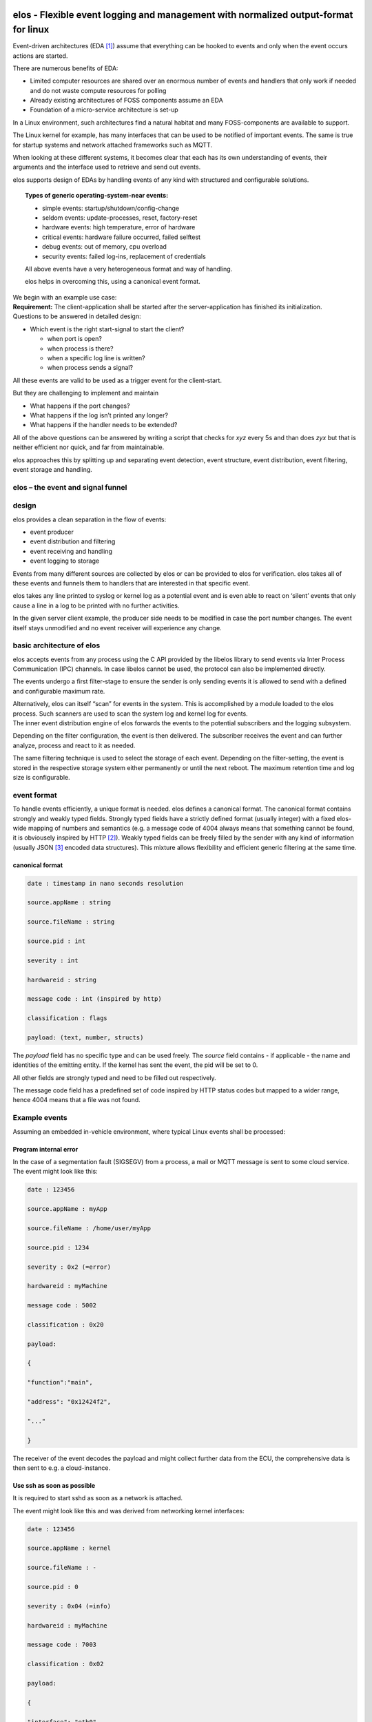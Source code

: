 elos - Flexible event logging and management with normalized output-format for linux
------------------------------------------------------------------------------------

Event-driven architectures (EDA [1]_) assume that everything can be
hooked to events and only when the event occurs actions are started.

There are numerous benefits of EDA:

-  Limited computer resources are shared over an enormous number of
   events and handlers that only work if needed and do not waste compute
   resources for polling

-  Already existing architectures of FOSS components assume an EDA

-  Foundation of a micro-service architecture is set-up

In a Linux environment, such architectures find a natural habitat and
many FOSS-components are available to support.

The Linux kernel for example, has many interfaces that can be used to be
notified of important events. The same is true for startup systems and
network attached frameworks such as MQTT.

When looking at these different systems, it becomes clear that each has
its own understanding of events, their arguments and the interface used
to retrieve and send out events.

elos supports design of EDAs by handling events of any kind with
structured and configurable solutions.

.. topic:: Types of generic operating-system-near events:

   -  simple events: startup/shutdown/config-change
   
   -  seldom events: update-processes, reset, factory-reset
   
   -  hardware events: high temperature, error of hardware
   
   -  critical events: hardware failure occurred, failed selftest
   
   -  debug events: out of memory, cpu overload
   
   -  security events: failed log-ins, replacement of credentials
   
   All above events have a very heterogeneous format and way of handling.
   
   elos helps in overcoming this, using a canonical event format.


.. _section-1:

| We begin with an example use case:
| **Requirement:** The client-application shall be started after the
  server-application has finished its initialization.
| Questions to be answered in detailed design:

-  Which event is the right start-signal to start the client?

   -  when port is open?

   -  when process is there?

   -  when a specific log line is written?

   -  when process sends a signal?

All these events are valid to be used as a trigger event for the
client-start.

But they are challenging to implement and maintain

-  What happens if the port changes?

-  What happens if the log isn’t printed any longer?

-  What happens if the handler needs to be extended?

All of the above questions can be answered by writing a script that
checks for *xyz* every 5s and than does *zyx* but that is neither
efficient nor quick, and far from maintainable.

elos approaches this by splitting up and separating event detection,
event structure, event distribution, event filtering, event storage and
handling.

elos – the event and signal funnel
~~~~~~~~~~~~~~~~~~~~~~~~~~~~~~~~~~~~~~~~~~~~~~~~~~~~~~~~~~~~~~~~~~~~~~~

|image0|

design
~~~~~~

elos provides a clean separation in the flow of events:

-  event producer

-  event distribution and filtering

-  event receiving and handling

-  event logging to storage

Events from many different sources are collected by elos or can be
provided to elos for verification. elos takes all of these events and
funnels them to handlers that are interested in that specific event.

elos takes any line printed to syslog or kernel log as a potential event
and is even able to react on ‘silent’ events that only cause a line in a
log to be printed with no further activities.

In the given server client example, the producer side needs to be
modified in case the port number changes. The event itself stays
unmodified and no event receiver will experience any change.

basic architecture of elos
~~~~~~~~~~~~~~~~~~~~~~~~~~

|image1|

elos accepts events from any process using the C API provided by the
libelos library to send events via Inter Process Communication (IPC)
channels. In case libelos cannot be used, the protocol can also be
implemented directly.

The events undergo a first filter-stage to ensure the sender is only
sending events it is allowed to send with a defined and configurable
maximum rate.

| Alternatively, elos can itself “scan” for events in the system. This
  is accomplished by a module loaded to the elos process. Such scanners
  are used to scan the system log and kernel log for events.
| The inner event distribution engine of elos forwards the events to the
  potential subscribers and the logging subsystem.

Depending on the filter configuration, the event is then delivered. The
subscriber receives the event and can further analyze, process and react
to it as needed.

The same filtering technique is used to select the storage of each
event. Depending on the filter-setting, the event is stored in the
respective storage system either permanently or until the next reboot.
The maximum retention time and log size is configurable.

event format
~~~~~~~~~~~~

To handle events efficiently, a unique format is needed. elos defines a
canonical format. The canonical format contains strongly and weakly
typed fields. Strongly typed fields have a strictly defined format
(usually integer) with a fixed elos-wide mapping of numbers and
semantics (e.g. a message code of 4004 always means that something
cannot be found, it is obviousely inspired by HTTP [2]_). Weakly typed
fields can be freely filled by the sender with any kind of information
(usually JSON [3]_ encoded data structures). This mixture allows
flexibility and efficient generic filtering at the same time.

canonical format 
^^^^^^^^^^^^^^^^

.. code-block::

   date : timestamp in nano seconds resolution
   
   source.appName : string
   
   source.fileName : string
   
   source.pid : int
   
   severity : int
   
   hardwareid : string
   
   message code : int (inspired by http)
   
   classification : flags
   
   payload: (text, number, structs)

The *payload* field has no specific type and can be used freely. The
*source* field contains - if applicable - the name and identities of the
emitting entity. If the kernel has sent the event, the pid will be set
to 0.

All other fields are strongly typed and need to be filled out
respectively.

The message code field has a predefined set of code inspired by HTTP
status codes but mapped to a wider range, hence 4004 means that a file
was not found.

Example events
~~~~~~~~~~~~~~

Assuming an embedded in-vehicle environment, where typical Linux events
shall be processed:

Program internal error
^^^^^^^^^^^^^^^^^^^^^^

In the case of a segmentation fault (SIGSEGV) from a process, a mail or
MQTT message is sent to some cloud service. The event might look like
this:

.. code-block::

   date : 123456
   
   source.appName : myApp
   
   source.fileName : /home/user/myApp
   
   source.pid : 1234
   
   severity : 0x2 (=error)
   
   hardwareid : myMachine
   
   message code : 5002
   
   classification : 0x20
   
   payload:
   
   {
   
   "function":"main",
   
   "address": "0x12424f2",
   
   "..."
   
   }

The receiver of the event decodes the payload and might collect further
data from the ECU, the comprehensive data is then sent to e.g. a
cloud-instance.

Use ssh as soon as possible
^^^^^^^^^^^^^^^^^^^^^^^^^^^

It is required to start sshd as soon as a network is attached.

The event might look like this and was derived from networking kernel
interfaces:

.. code-block::

   date : 123456
   
   source.appName : kernel
   
   source.fileName : -
   
   source.pid : 0
   
   severity : 0x04 (=info)
   
   hardwareid : myMachine
   
   message code : 7003
   
   classification : 0x02
   
   payload:
   
   {
   
   "interface": "eth0",
   
   "action": "plugged"
   
   }

Open debugging interfaces if external switch was pressed
^^^^^^^^^^^^^^^^^^^^^^^^^^^^^^^^^^^^^^^^^^^^^^^^^^^^^^^^

Start the debug service as soon as a general purpose input (GPIO) is
switched. The event might look like this:

.. code-block::

   date : 123456
   
   source.appName : kernel
   
   source.fileName : -
   
   source.pid : 0
   
   severity : 0x04 (=info)
   
   hardwareid : myMachine
   
   message code : 7005
   
   classification : 0x80
   
   payload:
   
   {
   
   "interface": "gpio23",
   
   "action": "raise"
   
   }

Report a security incident
^^^^^^^^^^^^^^^^^^^^^^^^^^

Suspicious network pakets did cross the TCP/IP stack and the packet
filter detected them. The resulting logs were converted by a scanner of
elos to an event looking like this:

.. code-block::

   date : 123456
   
   source.appName : kernel
   
   source.fileName : -
   
   source.pid : 0
   
   severity : 0x03 (=warning)
   
   hardwareid : myMachine
   
   message code : 4002
   
   classification : 0x02
   
   payload:
   
   {
   
   “interface”: “eth0”,
   
   “action”: “package dropped”,
   
   {
   
   ... further info on the package
   
   }
   
   }

A possible reaction would be to stop all network activities and shut
down the ECU as a cybersecurity attack might be ongoing. This way elos
can be used to design a cyber security response as required in UN-ECE
R155 5.1.1 (d) [4]_.

But it could also be fine to just store the event in the logs of elos
for later cybersecurity audits. In the latter case no receiver needs to
be implemented. This resulting log is of use for implementation of
UN-ECE R155 5.1.1 (e) “analysis of attempts of cyberattacks”.

event collection – input side
-----------------------------

Input from scanners
~~~~~~~~~~~~~~~~~~~

On the input side elos supports loading of shared objects into the main
process. These modules scan the system for events and feed them into the
internal event queue of elos. Thus, these modules are called scanners.

Depending on the nature of the events, scanners poll for an event
regularly using their own threads or sleep until an event is reported.

Elos handles the syslog and the kernel log with dedicated scanners. They
parse the metadata of each log line for source, severity, etc. The
original line can at any time be retrieved from the payload.

The syslog scanner behaves like an ordinary POSIX syslogger: It receives
all log lines sent using the syslog()function. Each line is converted by
the scanner to an event in canonical format.

The kernel log scanner looks for logs from the kernel by reading
/dev/kmsg. Each log line from the kernel is converted to an event and
processed by elos.

The network scanner makes use of “netlink” [5]_ and “netdevice” [6]_ to
detect events concerning network activities like plugging of
connections, etc. Whenever a change was detected, a generic event in
canonical format is pushed to the elos queue to allow follow-up actions.

Input via API / Socket
~~~~~~~~~~~~~~~~~~~~~~

Additionally to the scanners, external processes can deliver events for
processing and forwarding to elos, either via local IP or
Unix-Domain-Socket.

The library libelos allows easy creation of the needed protocol
structures. Any other environment not using the library needs to
implement the simple and straightforward protocol. This way applications
written in any arbitrary programming language can make use of the
logging and event handling features. It is left to system architects to
make use of this interface for highly specific events of any kind, for
example, in the application software layers.

| **Example:**
| A small C++-based application polls the temperature sensor every 5
  seconds. If it is higher than a certain limit, an event is pushed to
  elos.

That event is filtered and forwarded to all applications doing heavy
calculations. (e.g. doing some Artificial Intelligence) The event causes
these applications to slow down or even to stop their calculations,
which is expected to stop further temperature increases.

|image2|

| **Example:**
| Another application using the SMART [7]_ tools to check the status of
  the flash-based storage reports events via elos.

These events are received and processed by a predictive maintenance
application. This allows a replacement of the storage before it is
running out of spare sectors or it just reduces the write activities
until replacement.

During development or testing of a vehicle, these kinds of events can
help to forecast the degree of wear of the flash and from that the
expected end of life of the storage can be deduced and finally
optimized.

Security aspects
~~~~~~~~~~~~~~~~

The receivers of events from elos usually take actions depending on the
type and content of the event. For example a receiver responsible for a
clean shutdown, will shutdown that ECU in case a battery-low event was
send in. If any process is able to send a fake low-power event via elos,
an unintended shutdown will be initialized.

The countermeasure to this scenario is provided by the elos input
filtering. Only previleged processes are allowed to send in such
critical events. The processes and events are defined the elos config
using rpn-filters.

The processes allowed to send such events are defined by their ELF-file.
In the above example a process running the executable
/usr/bin/system-manager might be allowed to send such events. If the
process has a different executable the event is refused.

The extensions of elos to do the event authorization via powerful
cryptographic algorithms is planned.

Subscribe to ‘your’ events
~~~~~~~~~~~~~~~~~~~~~~~~~~

Via the elos IPC interface any process can register with elos for event
retrieval, e.g. by using the libelos.

After registration, a filter needs to be defined to start receiving
events. Any event that matches the filter is then delivered. It is now
up to the receiving process to further analyze the event or to start an
activity right away.

| **Example:**
| A plugged-event or link up event from the network-subsystem can be
  enough of information to start connecting to a server. The analysis of
  the details and the payload of the event can be omitted, making the
  receiver less complex.

On the other hand, and depending on the nature of the event, the
receiver might need to analyze the event in detail to derive the proper
reaction. Analysis of the payload might become a more complex task as
JSON or similar structures need to be parsed.

Depending on this analysis, the process may react to the event in an
appropriate way, ignore it or even send another event via elos.

The elos filters operate on the canonical format of the events. They are
formulated in reverse polish notation (RPN) [8]_. Any field of the
canonical format including the payload can be used for filtering.
Filters are allowed to use logical operators like ‘and’, ‘or’ or ‘not’,
etc, and combinations of them.

**Example**:

| Filter:
| in RPN: “.event.messageCode 2007 EQ .event.source.appName ‘sshd’ EQ
  AND”
| in infix-notation: “.event.messageCode=2007 && event.source.appName =
  ‘sshd’ ”

This filter maps to the 2007 Code (meaning socket open) from sshd. Hence
the receiver will be informed when the ssh-server is ready to be used.

Hint: The details for detecting this state are left to the input side of
elos, making event detection and handling independent.

| **Example:**
| Filter: “.event.messageCode 5005 EQ”
| The message code 5005 tells us that a process has crashed and
  core-dumped. The resulting action could be to collect forensic data
  and send them to the cloud in order to allow further analysis of the
  issue. Additionally the remaining running software could use this
  event to change into a safe-mode to prevent follow-up issues.

| **Example**
| In this design example some battery handling is assumed. A battery
  monitoring process is regularly checking the conditions of all
  batteries and sends events in case some relevant status has changed.
  The main batteries communicate via the CAN-Bus but backup batteries
  use the Linux default “power_supply” subsystem.

The battery monitoring process sends the following events when
appropriate:

.. code-block::

   date : 123456
   
   source.appName : battery_mon
   
   source.fileName : -
   
   source.pid : 4321
   
   severity : 0x04 (=info)
   
   hardwareid : myMachine
   
   message code : 7007
   
   classification : 0x02
   
   payload:
   
   {
   
   "remaining_time": "1h",
   
   }

Any receiver of this event can now react in an individual way to cope
with the fact that 1h of run time is left. Reactions could be to warn
the driver or to switch off heating.

Another event from the battery monitoring process could be:

.. code-block::

   date : 123456
   
   source.appName : battery_mon
   
   source.fileName : -
   
   source.pid : 4321
   
   severity : 0x03 (=warning)
   
   hardwareid : myMachine
   
   message code : 7008
   
   classification : 0x02
   
   payload:
   
   {
   
   "remaining_time": "30s",
   
   }

With this information, each process should stop energy hungry
calculation immediately. To save power needed for storing data to flash,
a shutdown has to be expected shortly. A more fine-grained design of
events around battery monitoring should be created for an actual real
world application, but that is out of the scope of this paper.

| **Example:** Software updates are installing
| A software update tooling (e.g. over-the-air updates) can make use of
  elos by communicating the start and end of an update process to
  prevent unwanted activities during replacement of software, or to
  inform the user interface about the progress of the update.

| **Example:** The flash (SSD/eMMC) is detecting issues
| Events via elos can be used to implement predictive maintenance. An
  elos-scanner or any other observing process could generate events
  depending on the status of the flash-storage. If the number of
  total-written bytes exceeds a certain amount, or if the count of spare
  blocks goes below a defined limit, an event is sent out. The reaction
  to that event might be to request a hardware replacement and a
  limitation of the writing activities to a minimum. The definitions of
  limits and resulting actions can be freely designed by the architects
  of the ECU Software.

| **Example:** starting applications and containers depending on events
| With integration of an init-system that allows start, stop and control
  of running processes and containers, elos enables a system design that
  starts and stops applications and containers depending on the current
  use-case of the vehicle.
| If a software component detects highway-driving, some containers with
  specific functions for highway driving are started and the container
  for parking-service is shutdown.

**Example:** Get a notification on low free memory (RAM or storage)

The RPN-Filters can even filter with the payload if it is formulated as
JSON. Hence a possible system design could be based on regular
broadcasting of storage status events, e.g. every 5 minutes. These
events carry the actual free space in bytes in the payload. The filters
just forward the event in case the byte-count goes below e.g. 100MB and
that in turn causes a deletion of data increasing the available space
again. Within this design the decision for the trigger limit (here
100MB) was pushed to the receiving side. This shows the amount of
flexibility the system designers have when using elos and its
infrastructures.

event logging and storage backends
----------------------------------

Events passing through elos and influencing all other system parts can
have a high impact on the functionality of the ECU, hence these events
need to be logged and stored for later reference. But elos events that
just occur without software that reacts to them can also play an
important role when it comes to analysis of incidents. To allow this
analysis and further audits elos stores events for later reference.

Logging is a critical activity with an impact on the lifetime of the
flash storage. If all log information is stored, the available capacity
of the flash will not last for a device’s lifetime. The first solution
approach to this would be to delete old logs in a circular buffer
manner. But that might not be the best solution, as the total number of
write cycles of the flash device is still in danger of being exceeded.
This would result in dramatically failing storage devices after longer
periods of use.

To solve this, elos has a filter-based multi-level approach of logging
events in different storage-classes. Each storage-class has a place
“where to store”, a filter “what to store”, and further parameters. The
filters make use of the generic elos filtering approach. If an event
matches to the filter of a storage class the event is logged using the
defined technology to the place defined.

| **Example:**
| Events with a high severity might be logged to a SQL-database residing
  on the eMMC flash. Events stored here are deleted after one year.

Events with a higher severity are logged to a very reliable storage in
NOR-Flash using json to allow easy analysis. These types of events are
never deleted. Power-Fail-safety needs special care on this device.

Events with severity “debug” are logged in a NoSQL-database to a RAM
device to allow debugging. As long as no reboot occurs the data is
available.

Events with very low severity are just discarded.

Depending on the design of the storage technology, event logging with
integrity protection is possible to allow security audits with a high
reliability.

|image3|

Security of the config
~~~~~~~~~~~~~~~~~~~~~~

The configuration details of elos are crucial for its function and hence
for the overall ECU. This leads to the need to secure the configuration
files by checking their integrity and verifying their authenticity. The
easiest way to do this is by storing the configuration immutably in a
dm-verity-secured read-only partition. However that might be impossible
as dynamic (re-)configuration is part of many system architectures.

To address these requirements elos supports fine-grained configuration
parameter verification where critical parameters are verified by
checking signatures. Only if this check is passed the parameter is
accepted, otherwise the default is used.

Non-critical parameters can be set freely in the configuration file.

| **Example:**
| The elos configuration for storage of events is secured with a
  signature of the EBCL integration party. No one is able to modify the
  storage place of events unless authorized. But the internal logging
  level of elos is left open to allow different selections here.

test suite testing elos
-----------------------

Integration tests
~~~~~~~~~~~~~~~~~

elos contains a test suite that verifies correct function when installed
on a Linux-based operating system. The test suite verifies that all
components are installed and behave as defined.

Unit tests
~~~~~~~~~~

elos has a unit test suite that picks each function out of its scope and
tests just the bare features of that particular function. Any function
that is called by the function under test (FUT) can be mocked to enable
stable testing of the function or to inject errors.

Documentation
-------------

elos comes with a full set of internal and external API documentation
along with a user-friendly manual showing the ways to use and configure
elos.

Conclusion
----------

elos is a light-weight event processing framework for event driven
architectures in a Linux environment. It separates the event detection,
filtering, processing, storage, and handling and therefore simplifies
the design of application software and reduces the maintenance
complexity.

elos and its default scanners enable you to hook an event handler to any
line of logging printed to the default logging channels of Linux. This
eases the creation of a first working system design that is based on
elos.

The details for detecting event are left to the input side of elos,
making event filtering and handling independent from the technologies,
interfaces and structures of underlying linux subsystems.

Future extensions
-----------------

Future extensions of elos might cover aspects of static data. elos is a
good candidate to host information that is of system wide interest but
without the character of an event, e.g. an hour-counter that just count
the time the ECU is actively running, or the number of reboots the ECU
has experienced.

Get elos
--------

-  elos is part of Elektrobit’s open-source software solutions called EB
   corbos Linux – built on Ubuntu. see:
   `https://www.elektrobit.com/products/ecu/eb-corbos/Linux/ <https://www.elektrobit.com/products/ecu/eb-corbos/linux/>`__

-  Elektrobit is planning to start an open source community project by
   summer 2023.

-  Contact us for questions: sales@elektrobit.com

.. [1]
   See
   https://medium.com/swlh/the-engineers-guide-to-event-driven-architectures-benefits-and-challenges-3e96ded8568b

.. [2]
   See RFC 7231 „Hypertext Transfer Protocol (HTTP/1.1): Semantics and
   Content“

.. [3]
   See IEC 21778 „The JSON data interchange syntax“

.. [4]
   UN-ECE UN Regulation No. 155; Jan 22nd 2021

.. [5]
   Linux Manpage netlink(7)

.. [6]
   Linux Manpage netdevice(7)

.. [7]
   SMART was originally defined in ATA-Standard ACS-2. The features were
   continued similarly as industry standard in SCSI and even Flash-based
   storage like NVMe based ones.

.. [8]
   Also known as post fix notation. The operator follows the operands.

.. |image0| image:: /doc/static/elos_2D_05.png
   :height: 35em
.. |image1| image:: /doc/static/image2.png
   :width: 6.25417in
   :height: 4.69861in
.. |image2| image:: /doc/static/image3.png
   :width: 6.69306in
   :height: 4.65in
.. |image3| image:: /doc/static/image4.png
   :width: 6.69306in
   :height: 3.56944in
